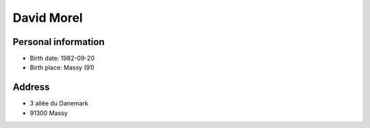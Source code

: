 David Morel
===========

Personal information
--------------------

- Birth date: 1982-09-20
- Birth place: Massy (91)

Address
-------

- 3 allée du Danemark
- 91300 Massy
